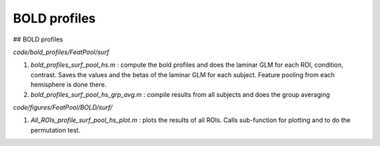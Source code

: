 BOLD profiles
*************
  
## BOLD profiles

`code/bold_profiles/FeatPool/surf`

1. `bold_profiles_surf_pool_hs.m` : compute the bold profiles and does the
   laminar GLM for each ROI, condition, contrast. Saves the values and the betas
   of the laminar GLM for each subject. Feature pooling from each hemisphere is
   done there.
2. `bold_profiles_surf_pool_hs_grp_avg.m` : compile results from all subjects
   and does the group averaging

`code/figures/FeatPool/BOLD/surf/`

1. `All_ROIs_profile_surf_pool_hs_plot.m` : plots the results of all ROIs. Calls
   sub-function for plotting and to do the permutation test.